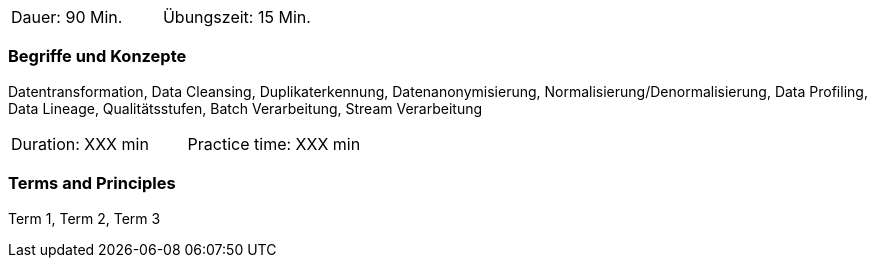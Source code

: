 // tag::DE[]
|===
| Dauer: 90 Min. | Übungszeit: 15 Min.
|===

=== Begriffe und Konzepte
Datentransformation, Data Cleansing, Duplikaterkennung, Datenanonymisierung, Normalisierung/Denormalisierung, Data Profiling, Data Lineage, Qualitätsstufen, Batch Verarbeitung, Stream Verarbeitung

// end::DE[]

// tag::EN[]
|===
| Duration: XXX min | Practice time: XXX min
|===

=== Terms and Principles
Term 1, Term 2, Term 3

// end::EN[]

